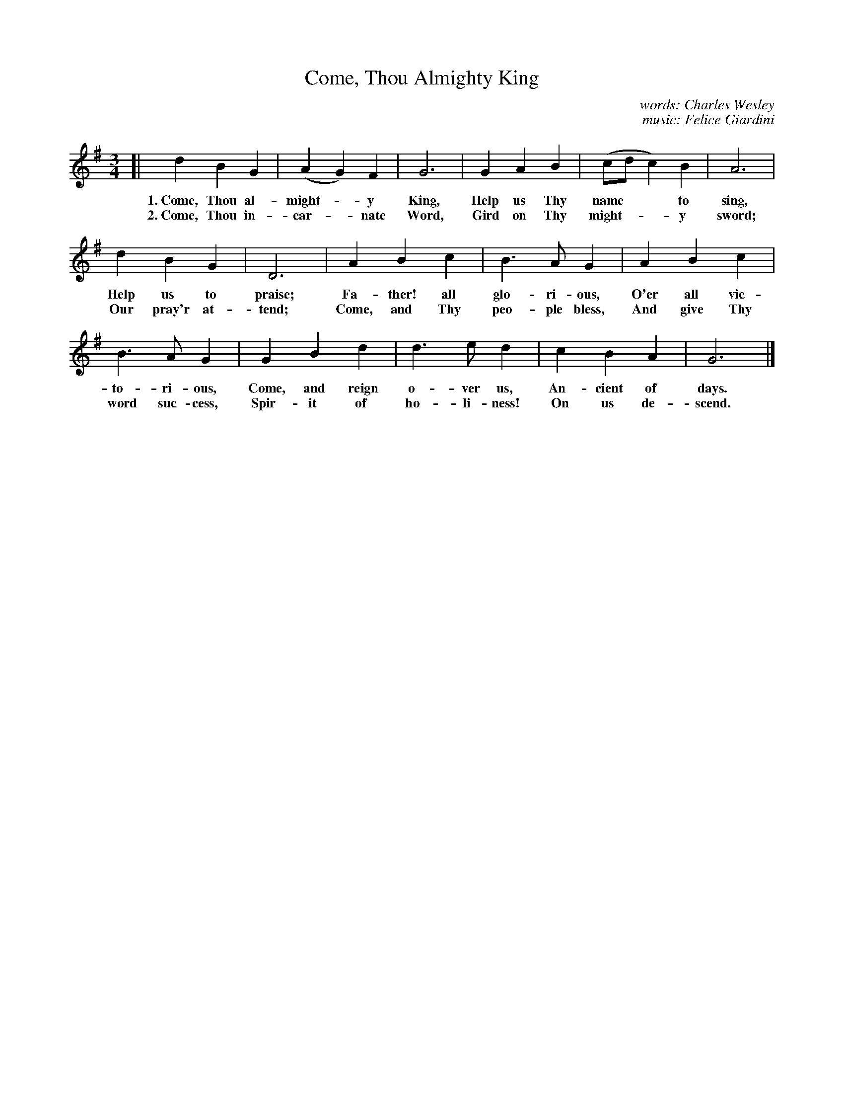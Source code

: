 X: 95
T: Come, Thou Almighty King
C: words: Charles Wesley
C: music: Felice Giardini
%R: air, waltz
B: "The Everyday Song Book", 1927
F: http://www.library.pitt.edu/happybirthday/pdf/The_Everyday_Song_Book.pdf
Z: 2017 John Chambers <jc:trillian.mit.edu>
N: Reformatted to 3 staff lines due to extreme compactness of the book's version.
M: 3/4
L: 1/4
K: G
% - - - - - - - - - - - - - - - - - - - - - - - - - - - - -
[| d B G | (A G) F | G3 | G A B | (c/d/ c) B | A3 |
w: 1.~Come, Thou al-might-*y King,  Help us Thy name** to sing,  
w: 2.~Come, Thou in-car-*nate Word, Gird on Thy might-**y sword; 
   d B G | D3 | A B c | B> A G | A B c |
w: Help us to praise;  Fa-ther! all glo-ri-ous,     O'er all vic-
w: Our pray'r at-tend; Come, and Thy peo-ple bless, And give Thy 
%
B> A G | G B d | d> e d | c B A | G3 |]
w: to-ri-ous,     Come, and reign o-ver us, An-cient of days.
w: word suc-cess, Spir-it of ho-li-ness!    On us de-scend.
% - - - - - - - - - - - - - - - - - - - - - - - - - - - - -
